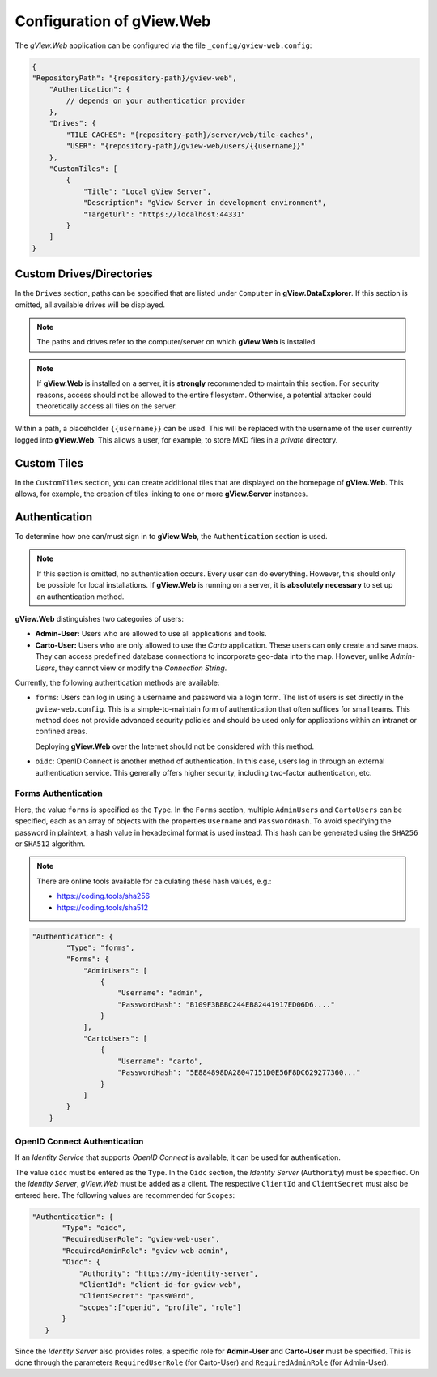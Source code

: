 Configuration of gView.Web
==========================

The *gView.Web* application can be configured via the file ``_config/gview-web.config``:

.. code-block:: javascript

    {
    "RepositoryPath": "{repository-path}/gview-web",
        "Authentication": {
            // depends on your authentication provider
        },
        "Drives": {
            "TILE_CACHES": "{repository-path}/server/web/tile-caches",
            "USER": "{repository-path}/gview-web/users/{{username}}"
        },
        "CustomTiles": [
            {
                "Title": "Local gView Server",
                "Description": "gView Server in development environment",
                "TargetUrl": "https://localhost:44331"
            }
        ]
    }       

Custom Drives/Directories
-------------------------

In the ``Drives`` section, paths can be specified that are listed under ``Computer`` 
in **gView.DataExplorer**. If this section is omitted, all available drives will be displayed.

.. note::

    The paths and drives refer to the computer/server on which **gView.Web** is installed.

.. note::

    If **gView.Web** is installed on a server, it is **strongly** recommended to maintain this 
    section. For security reasons, access should not be allowed to the entire filesystem. 
    Otherwise, a potential attacker could theoretically access all files on the server.

Within a path, a placeholder ``{{username}}`` can be used. This will be replaced with the 
username of the user currently logged into **gView.Web**. This allows a user, for example, 
to store MXD files in a *private* directory.

Custom Tiles
------------

In the ``CustomTiles`` section, you can create additional tiles that are displayed on the 
homepage of **gView.Web**. This allows, for example, the creation of tiles linking to 
one or more **gView.Server** instances.


Authentication
-----------------

To determine how one can/must sign in to **gView.Web**, the ``Authentication`` section is used.

.. note::

    If this section is omitted, no authentication occurs. Every user can do everything. However, this should only be possible for local installations.
    If **gView.Web** is running on a server, it is **absolutely necessary** to set up an authentication method.

**gView.Web** distinguishes two categories of users:

* **Admin-User:** Users who are allowed to use all applications and tools.
* **Carto-User:** Users who are only allowed to use the *Carto* application. These users can only create and save maps. They can access predefined database connections to incorporate geo-data into the map. However, unlike *Admin-Users*, they cannot view or modify the *Connection String*.

Currently, the following authentication methods are available:

* ``forms``: Users can log in using a username and password via a login form.
  The list of users is set directly in the ``gview-web.config``.
  This is a simple-to-maintain form of authentication that 
  often suffices for small teams. This method does not provide advanced security policies
  and should be used only for applications within an intranet or confined areas.

  Deploying **gView.Web** over the Internet should not be considered with this method.

* ``oidc``: OpenID Connect is another method of authentication. In this case, 
  users log in through an external authentication service. This generally offers higher security,
  including two-factor authentication, etc.


Forms Authentication
++++++++++++++++++++

Here, the value ``forms`` is specified as the ``Type``. In the ``Forms`` section, 
multiple ``AdminUsers`` and ``CartoUsers`` can be specified, each as an array of objects
with the properties ``Username`` and ``PasswordHash``.
To avoid specifying the password in plaintext, a hash value in hexadecimal format is used instead.
This hash can be generated using the ``SHA256`` or ``SHA512`` algorithm.

.. note::

    There are online tools available for calculating these hash values, e.g.:

    * https://coding.tools/sha256
    * https://coding.tools/sha512


.. code-block:: javascript

    "Authentication": {
            "Type": "forms",
            "Forms": {
                "AdminUsers": [
                    {
                        "Username": "admin",
                        "PasswordHash": "B109F3BBBC244EB82441917ED06D6...."
                    }
                ],
                "CartoUsers": [
                    {
                        "Username": "carto",
                        "PasswordHash": "5E884898DA28047151D0E56F8DC629277360..."
                    }
                ]
            }
        }

OpenID Connect Authentication
+++++++++++++++++++++++++++++

If an *Identity Service* that supports *OpenID Connect* is available, it can be used for
authentication.

The value ``oidc`` must be entered as the ``Type``. In the ``Oidc`` section,
the *Identity Server* (``Authority``) must be specified. On the *Identity Server*,
*gView.Web* must be added as a client. The respective ``ClientId`` and
``ClientSecret`` must also be entered here. The following values are recommended for ``Scopes``:

.. code-block:: javascript

     "Authentication": {
            "Type": "oidc",
            "RequiredUserRole": "gview-web-user",
            "RequiredAdminRole": "gview-web-admin",
            "Oidc": {
                "Authority": "https://my-identity-server",
                "ClientId": "client-id-for-gview-web",
                "ClientSecret": "passW0rd",
                "scopes":["openid", "profile", "role"]
            }
        }

Since the *Identity Server* also provides roles, a specific role for 
**Admin-User** and **Carto-User** must be specified. This is done through the parameters 
``RequiredUserRole`` (for Carto-User) and ``RequiredAdminRole`` (for Admin-User).
